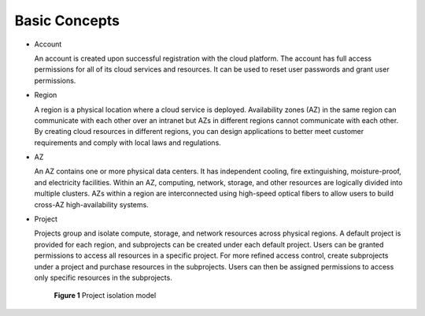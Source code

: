 Basic Concepts
==============

-  Account

   An account is created upon successful registration with the cloud platform. The account has full access permissions for all of its cloud services and resources. It can be used to reset user passwords and grant user permissions.

-  Region

   A region is a physical location where a cloud service is deployed. Availability zones (AZ) in the same region can communicate with each other over an intranet but AZs in different regions cannot communicate with each other. By creating cloud resources in different regions, you can design applications to better meet customer requirements and comply with local laws and regulations.

-  AZ

   An AZ contains one or more physical data centers. It has independent cooling, fire extinguishing, moisture-proof, and electricity facilities. Within an AZ, computing, network, storage, and other resources are logically divided into multiple clusters. AZs within a region are interconnected using high-speed optical fibers to allow users to build cross-AZ high-availability systems.

-  Project

   Projects group and isolate compute, storage, and network resources across physical regions. A default project is provided for each region, and subprojects can be created under each default project. Users can be granted permissions to access all resources in a specific project. For more refined access control, create subprojects under a project and purchase resources in the subprojects. Users can then be assigned permissions to access only specific resources in the subprojects.

   .. figure:: /_static/images/en-us_image_0171392261.gif
      :alt: **Figure 1** Project isolation model
   

      **Figure 1** Project isolation model


